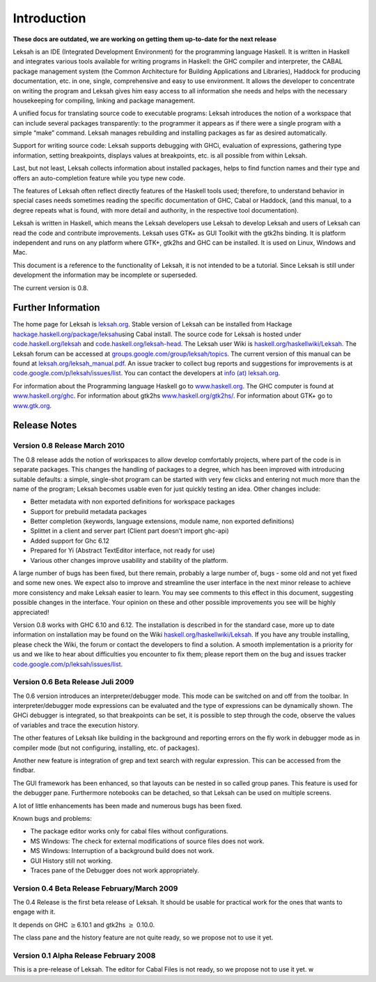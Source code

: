 Introduction
============
**These docs are outdated, we are working on getting them up-to-date for the next release**

Leksah is an IDE (Integrated Development Environment) for the
programming language Haskell. It is written in Haskell and integrates
various tools available for writing programs in Haskell: the GHC
compiler and interpreter, the CABAL package management system (the
Common Architecture for Building Applications and Libraries), Haddock
for producing documentation, etc. in one, single, comprehensive and easy
to use environment. It allows the developer to concentrate on writing
the program and Leksah gives him easy access to all information she
needs and helps with the necessary housekeeping for compiling, linking
and package management.

A unified focus for translating source code to executable programs:
Leksah introduces the notion of a workspace that can include several
packages transparently: to the programmer it appears as if there were a
single program with a simple “make” command. Leksah manages rebuilding
and installing packages as far as desired automatically.

Support for writing source code: Leksah supports debugging with GHCi,
evaluation of expressions, gathering type information, setting
breakpoints, displays values at breakpoints, etc. is all possible from
within Leksah.

Last, but not least, Leksah collects information about installed
packages, helps to find function names and their type and offers an
auto-completion feature while you type new code.

The features of Leksah often reflect directly features of the Haskell
tools used; therefore, to understand behavior in special cases needs
sometimes reading the specific documentation of GHC, Cabal or Haddock,
(and this manual, to a degree repeats what is found, with more detail
and authority, in the respective tool documentation).

Leksah is written in Haskell, which means the Leksah developers use
Leksah to develop Leksah and users of Leksah can read the code and
contribute improvements. Leksah uses GTK+ as GUI Toolkit with the gtk2hs
binding. It is platform independent and runs on any platform where GTK+,
gtk2hs and GHC can be installed. It is used on Linux, Windows and Mac.

This document is a reference to the functionality of Leksah, it is not
intended to be a tutorial. Since Leksah is still under development the
information may be incomplete or superseded.

The current version is 0.8.

Further Information
-------------------

The home page for Leksah is `leksah.org <http://leksah.org>`__. Stable
version of Leksah can be installed from Hackage
`hackage.haskell.org/package/leksah <http://hackage.haskell.org/package/leksah>`__\ using
Cabal install. The source code for Leksah is hosted under
`code.haskell.org/leksah <http://code.haskell.org/leksah>`__ and
`code.haskell.org/leksah-head <http://code.haskell.org/leksah-head>`__.
The Leksah user Wiki is
`haskell.org/haskellwiki/Leksah <http://haskell.org/haskellwiki/Leksah>`__.
The Leksah forum can be accessed at
`groups.google.com/group/leksah/topics <http://groups.google.com/group/leksah/topics>`__.
The current version of this manual can be found at
`leksah.org/leksah\_manual.pdf <http://leksah.org/leksah_manual.pdf>`__.
An issue tracker to collect bug reports and suggestions for improvements
is at
`code.google.com/p/leksah/issues/list <http://code.google.com/p/leksah/issues/list>`__.
You can contact the developers at `info (at)
leksah.org <mailto:info@leksah.org>`__.

For information about the Programming language Haskell go to
`www.haskell.org <http://www.haskell.org>`__. The GHC computer is found
at `www.haskell.org/ghc <http://www.haskell.org/ghc>`__. For information
about gtk2hs
`www.haskell.org/gtk2hs/ <http://www.haskell.org/gtk2hs/>`__. For
information about GTK+ go to `www.gtk.org <http://www.gtk.org>`__.

Release Notes
-------------

Version 0.8 Release March 2010
~~~~~~~~~~~~~~~~~~~~~~~~~~~~~~

The 0.8 release adds the notion of workspaces to allow develop
comfortably projects, where part of the code is in separate packages.
This changes the handling of packages to a degree, which has been
improved with introducing suitable defaults: a simple, single-shot
program can be started with very few clicks and entering not much more
than the name of the program; Leksah becomes usable even for just
quickly testing an idea. Other changes include:

-  Better metadata with non exported definitions for workspace packages

-  Support for prebuild metadata packages

-  Better completion (keywords, language extensions, module name, non
   exported definitions)

-  Splittet in a client and server part (Client part doesn’t import
   ghc-api)

-  Added support for Ghc 6.12

-  Prepared for Yi (Abstract TextEditor interface, not ready for use)

-  Various other changes improve usability and stability of the
   platform.

A large number of bugs has been fixed, but there remain, probably a
large number of, bugs - some old and not yet fixed and some new ones. We
expect also to improve and streamline the user interface in the next
minor release to achieve more consistency and make Leksah easier to
learn. You may see comments to this effect in this document, suggesting
possible changes in the interface. Your opinion on these and other
possible improvements you see will be highly appreciated!

Version 0.8 works with GHC 6.10 and 6.12. The installation is described
in for the standard case, more up to date information on installation
may be found on the Wiki
`haskell.org/haskellwiki/Leksah <http://haskell.org/haskellwiki/Leksah>`__.
If you have any trouble installing, please check the Wiki, the forum or
contact the developers to find a solution. A smooth implementation is a
priority for us and we like to hear about difficulties you encounter to
fix them; please report them on the bug and issues tracker
`code.google.com/p/leksah/issues/list <http://code.google.com/p/leksah/issues/list>`__.

Version 0.6 Beta Release Juli 2009
~~~~~~~~~~~~~~~~~~~~~~~~~~~~~~~~~~

The 0.6 version introduces an interpreter/debugger mode. This mode can
be switched on and off from the toolbar. In interpreter/debugger mode
expressions can be evaluated and the type of expressions can be
dynamically shown. The GHCi debugger is integrated, so that breakpoints
can be set, it is possible to step through the code, observe the values
of variables and trace the execution history.

The other features of Leksah like building in the background and
reporting errors on the fly work in debugger mode as in compiler mode
(but not configuring, installing, etc. of packages).

Another new feature is integration of grep and text search with regular
expression. This can be accessed from the findbar.

The GUI framework has been enhanced, so that layouts can be nested in so
called group panes. This feature is used for the debugger pane.
Furthermore notebooks can be detached, so that Leksah can be used on
multiple screens.

A lot of little enhancements has been made and numerous bugs has been
fixed.

Known bugs and problems:

-  The package editor works only for cabal files without configurations.

-  MS Windows: The check for external modifications of source files does
   not work.

-  MS Windows: Interruption of a background build does not work.

-  GUI History still not working.

-  Traces pane of the Debugger does not work appropriately.

Version 0.4 Beta Release February/March 2009
~~~~~~~~~~~~~~~~~~~~~~~~~~~~~~~~~~~~~~~~~~~~

The 0.4 Release is the first beta release of Leksah. It should be usable
for practical work for the ones that wants to engage with it.

It depends on GHC :math:`\geq`\ 6.10.1 and gtk2hs :math:`\geq` 0.10.0.

The class pane and the history feature are not quite ready, so we
propose not to use it yet.

Version 0.1 Alpha Release February 2008
~~~~~~~~~~~~~~~~~~~~~~~~~~~~~~~~~~~~~~~~

This is a pre-release of Leksah. The editor for Cabal Files is not
ready, so we propose not to use it yet. w

